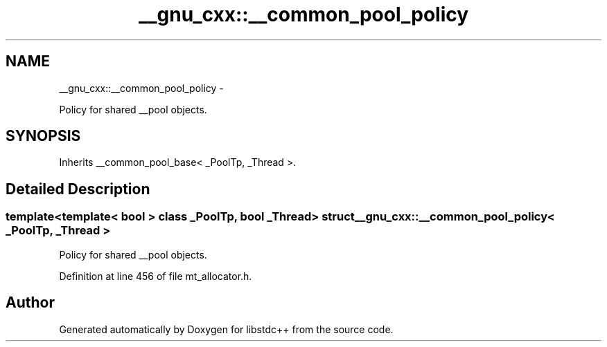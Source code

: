 .TH "__gnu_cxx::__common_pool_policy" 3 "Sun Oct 10 2010" "libstdc++" \" -*- nroff -*-
.ad l
.nh
.SH NAME
__gnu_cxx::__common_pool_policy \- 
.PP
Policy for shared __pool objects.  

.SH SYNOPSIS
.br
.PP
.PP
Inherits __common_pool_base< _PoolTp, _Thread >.
.SH "Detailed Description"
.PP 

.SS "template<template< bool > class _PoolTp, bool _Thread> struct __gnu_cxx::__common_pool_policy< _PoolTp, _Thread >"
Policy for shared __pool objects. 
.PP
Definition at line 456 of file mt_allocator.h.

.SH "Author"
.PP 
Generated automatically by Doxygen for libstdc++ from the source code.
